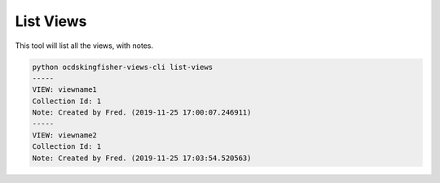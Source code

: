 List Views
==========

This tool will list all the views, with notes.

.. code-block:: shell-session

    python ocdskingfisher-views-cli list-views
    -----
    VIEW: viewname1
    Collection Id: 1
    Note: Created by Fred. (2019-11-25 17:00:07.246911)
    -----
    VIEW: viewname2
    Collection Id: 1
    Note: Created by Fred. (2019-11-25 17:03:54.520563)
